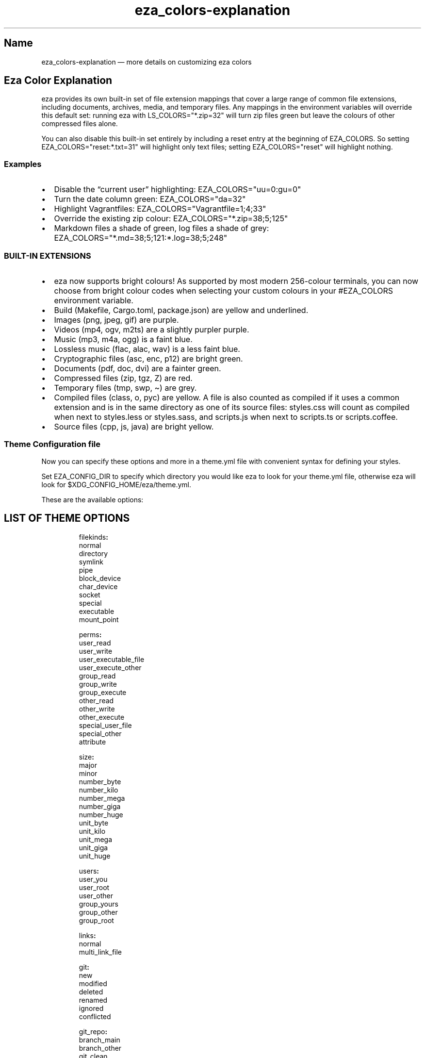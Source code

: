 .\" Automatically generated by Pandoc 3.1.12.1
.\"
.TH "eza_colors\-explanation" "5" "" "$version" ""
.SH Name
eza_colors\-explanation \[em] more details on customizing eza colors
.SH Eza Color Explanation
eza provides its own built\-in set of file extension mappings that cover
a large range of common file extensions, including documents, archives,
media, and temporary files.
Any mappings in the environment variables will override this default
set: running eza with \f[CR]LS_COLORS=\[dq]*.zip=32\[dq]\f[R] will turn
zip files green but leave the colours of other compressed files alone.
.PP
You can also disable this built\-in set entirely by including a
\f[CR]reset\f[R] entry at the beginning of \f[CR]EZA_COLORS\f[R].
So setting \f[CR]EZA_COLORS=\[dq]reset:*.txt=31\[dq]\f[R] will highlight
only text files; setting \f[CR]EZA_COLORS=\[dq]reset\[dq]\f[R] will
highlight nothing.
.SS Examples
.IP \[bu] 2
Disable the \[lq]current user\[rq] highlighting:
\f[CR]EZA_COLORS=\[dq]uu=0:gu=0\[dq]\f[R]
.IP \[bu] 2
Turn the date column green: \f[CR]EZA_COLORS=\[dq]da=32\[dq]\f[R]
.IP \[bu] 2
Highlight Vagrantfiles:
\f[CR]EZA_COLORS=\[dq]Vagrantfile=1;4;33\[dq]\f[R]
.IP \[bu] 2
Override the existing zip colour:
\f[CR]EZA_COLORS=\[dq]*.zip=38;5;125\[dq]\f[R]
.IP \[bu] 2
Markdown files a shade of green, log files a shade of grey:
\f[CR]EZA_COLORS=\[dq]*.md=38;5;121:*.log=38;5;248\[dq]\f[R]
.SS BUILT\-IN EXTENSIONS
.IP \[bu] 2
eza now supports bright colours!
As supported by most modern 256\-colour terminals, you can now choose
from \f[CR]bright\f[R] colour codes when selecting your custom colours
in your \f[CR]#EZA_COLORS\f[R] environment variable.
.IP \[bu] 2
Build (Makefile, Cargo.toml, package.json) are yellow and underlined.
.IP \[bu] 2
Images (png, jpeg, gif) are purple.
.IP \[bu] 2
Videos (mp4, ogv, m2ts) are a slightly purpler purple.
.IP \[bu] 2
Music (mp3, m4a, ogg) is a faint blue.
.IP \[bu] 2
Lossless music (flac, alac, wav) is a less faint blue.
.IP \[bu] 2
Cryptographic files (asc, enc, p12) are bright green.
.IP \[bu] 2
Documents (pdf, doc, dvi) are a fainter green.
.IP \[bu] 2
Compressed files (zip, tgz, Z) are red.
.IP \[bu] 2
Temporary files (tmp, swp, \[ti]) are grey.
.IP \[bu] 2
Compiled files (class, o, pyc) are yellow.
A file is also counted as compiled if it uses a common extension and is
in the same directory as one of its source files: styles.css will count
as compiled when next to styles.less or styles.sass, and scripts.js when
next to scripts.ts or scripts.coffee.
.IP \[bu] 2
Source files (cpp, js, java) are bright yellow.
.SS Theme Configuration file
Now you can specify these options and more in a \f[CR]theme.yml\f[R]
file with convenient syntax for defining your styles.
.PP
Set \f[CR]EZA_CONFIG_DIR\f[R] to specify which directory you would like
eza to look for your \f[CR]theme.yml\f[R] file, otherwise eza will look
for \f[CR]$XDG_CONFIG_HOME/eza/theme.yml\f[R].
.PP
These are the available options:
.SH LIST OF THEME OPTIONS
.IP
.EX
filekinds\f[B]:\f[R]
  normal
  directory
  symlink
  pipe
  block_device
  char_device
  socket
  special
  executable
  mount_point

perms\f[B]:\f[R]
  user_read
  user_write
  user_executable_file
  user_execute_other
  group_read
  group_write
  group_execute
  other_read
  other_write
  other_execute
  special_user_file
  special_other
  attribute

size\f[B]:\f[R]
  major
  minor
  number_byte
  number_kilo
  number_mega
  number_giga
  number_huge
  unit_byte
  unit_kilo
  unit_mega
  unit_giga
  unit_huge

users\f[B]:\f[R]
  user_you
  user_root
  user_other
  group_yours
  group_other
  group_root

links\f[B]:\f[R]
  normal
  multi_link_file

git\f[B]:\f[R]
  new
  modified
  deleted
  renamed
  ignored
  conflicted

git_repo\f[B]:\f[R]
  branch_main
  branch_other
  git_clean
  git_dirty

security_context\f[B]:\f[R]
  none\f[B]:\f[R]
  selinux\f[B]:\f[R]
    colon
    user
    role
    typ
    range

file_type\f[B]:\f[R]
  image
  video
  music
  crypto
  document
  compressed
  temp
  compiled
  build
  source

punctuation\f[B]:\f[R]

date\f[B]:\f[R]

inode\f[B]:\f[R]

blocks\f[B]:\f[R]

header\f[B]:\f[R]

octal\f[B]:\f[R]

flags\f[B]:\f[R]

control_char\f[B]:\f[R]

broken_symlink\f[B]:\f[R]

broken_path_overlay\f[B]:\f[R]
.EE
.PP
Each of those fields/sub fields can have the following styling
properties defined beneath it
.IP
.EX
    foreground\f[B]:\f[R] Blue
    background\f[B]:\f[R] null
    is_bold\f[B]:\f[R] false
    is_dimmed\f[B]:\f[R] false
    is_italic\f[B]:\f[R] false
    is_underline\f[B]:\f[R] false
    is_blink\f[B]:\f[R] false
    is_reverse\f[B]:\f[R] false
    is_hidden\f[B]:\f[R] false
    is_strikethrough\f[B]:\f[R] true
    prefix_with_reset\f[B]:\f[R] false
.EE
.PP
Example:
.IP
.EX

file_type\f[B]:\f[R]
  image\f[B]:\f[R]
    foreground\f[B]:\f[R] Blue
    is_italic\f[B]:\f[R] true
date\f[B]:\f[R]
  foreground\f[B]:\f[R] White

security_context\f[B]:\f[R]
  selinux\f[B]:\f[R]
    role\f[B]:\f[R]
      is_hidden\f[B]:\f[R] true
.EE
.PP
Icons can now be customized as well in the \f[CR]filenames\f[R] and
\f[CR]extensions\f[R] fields
.IP
.EX

filenames\f[B]:\f[R]
\f[I]  # Just change the icon glyph\f[R]
  Cargo.toml\f[B]:\f[R] \f[B]{\f[R]icon\f[B]:\f[R] \f[B]{\f[R]glyph\f[B]:\f[R] 🦀\f[B]}}\f[R]
  Cargo.lock\f[B]:\f[R] \f[B]{\f[R]icon\f[B]:\f[R] \f[B]{\f[R]glyph\f[B]:\f[R] 🦀\f[B]}}\f[R]

extensions\f[B]:\f[R]
  rs\f[B]:\f[R] \f[B]{\f[R]  filename\f[B]:\f[R] \f[B]{\f[R]foreground\f[B]:\f[R] Red\f[B]},\f[R] icon\f[B]:\f[R] \f[B]{\f[R]glyph\f[B]:\f[R] 🦀\f[B]}}\f[R]
.EE
.PP
\f[B]NOTES:\f[R]
.PP
Not all glyphs support changing colors.
.PP
If your theme is not working properly, double check the syntax in the
config file, as a syntax issue can cause multiple properties to not be
applied.
.PP
You must name the file \f[CR]theme.yml\f[R], no matter the directory you
specify.
.SS See also
.IP \[bu] 2
\f[B]eza\f[R](1)
.IP \[bu] 2
\f[B]eza_colors\f[R](5)
